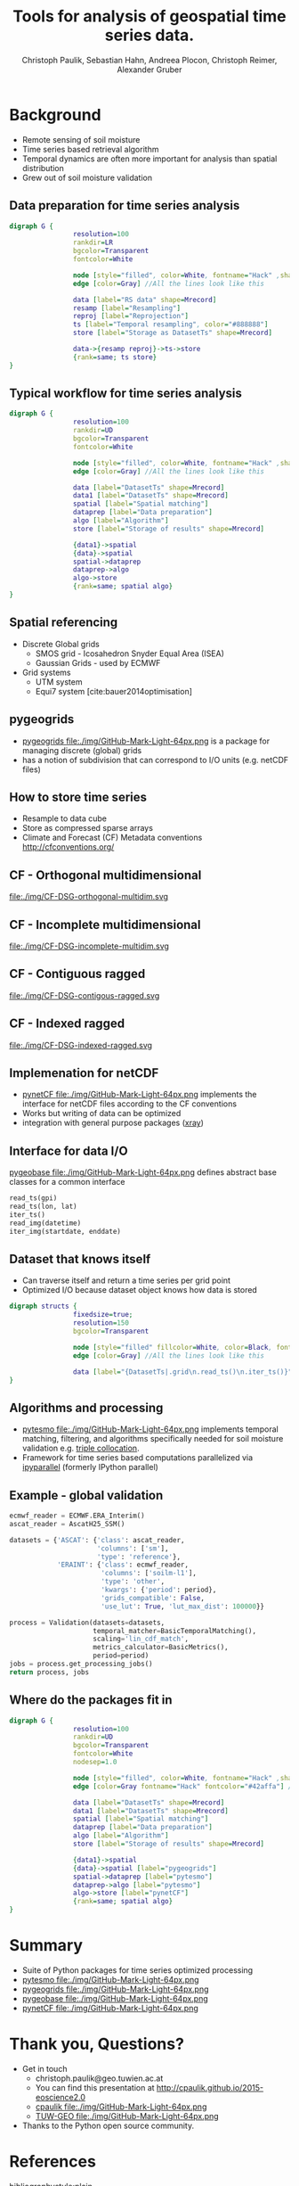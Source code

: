 #+OPTIONS: reveal_center:t reveal_control:t reveal_height:-1
#+OPTIONS: reveal_history:nil reveal_keyboard:t reveal_mathjax:nil
#+OPTIONS: reveal_overview:t reveal_progress:t
#+OPTIONS: reveal_rolling_links:nil reveal_slide_number:t
#+OPTIONS: reveal_title_slide:t reveal_width:-1
#+options: toc:nil ^:nil num:nil
#+REVEAL_MARGIN: -1
#+REVEAL_MIN_SCALE: -1
#+REVEAL_MAX_SCALE: -1
#+REVEAL_ROOT: http://cdn.jsdelivr.net/reveal.js/3.0.0/
# #+REVEAL_ROOT: ../../reveal.js
#+REVEAL_TRANS: default
#+REVEAL_SPEED: default
#+REVEAL_THEME: black
#+REVEAL_EXTRA_CSS: ./code_formatting.css
#+REVEAL_EXTRA_JS: 
#+REVEAL_HLEVEL: 1
#+REVEAL_TITLE_SLIDE_TEMPLATE: <h1>%t</h1> <h2>%a</h2> <h2>%e</h2> <h2>%d</h2> <img width="200px" src="./GEO Logo Blau-Weiß.svg">
#+REVEAL_TITLE_SLIDE_BACKGROUND: 
#+REVEAL_TITLE_SLIDE_BACKGROUND_SIZE: 200px
#+REVEAL_TITLE_SLIDE_BACKGROUND_REPEAT:
#+REVEAL_TITLE_SLIDE_BACKGROUND_TRANSITION:
#+REVEAL_MATHJAX_URL: http://cdn.mathjax.org/mathjax/latest/MathJax.js?config=TeX-AMS-MML_HTMLorMML
#+REVEAL_PREAMBLE:
#+REVEAL_HEAD_PREAMBLE:
#+REVEAL_POSTAMBLE:
#+REVEAL_MULTIPLEX_ID:
#+REVEAL_MULTIPLEX_SECRET:
#+REVEAL_MULTIPLEX_URL:
#+REVEAL_MULTIPLEX_SOCKETIO_URL:
#+REVEAL_PLUGINS:
#+LOCAL_VARIABLES:
#+End:

#+AUTHOR: Christoph Paulik, Sebastian Hahn, Andreea Plocon, Christoph Reimer, Alexander Gruber
#+email: christoph.paulik@geo.tuwien.ac.at
#+Title: Tools for analysis of geospatial time series data.




* Background

- Remote sensing of soil moisture
- Time series based retrieval algorithm
- Temporal dynamics are often more important for analysis than spatial distribution
- Grew out of soil moisture validation

# image of soil moisture swath and time series

** Data preparation for time series analysis

# - Remote sensing data comes in "image" formats
# - Working with level 1 data can be difficult (satellite swaths)
#   - Resampling/projecting to a common grid
#   - Sometimes temporal resampling (which we want to avoid)

#+begin_src dot :file ./img/data-prep.svg :cmdline -Kdot -Tsvg
digraph G {
                resolution=100
                rankdir=LR
                bgcolor=Transparent
                fontcolor=White
                
                node [style="filled", color=White, fontname="Hack" ,shape=box] //All nodes will this shape and colour
                edge [color=Gray] //All the lines look like this
                
                data [label="RS data" shape=Mrecord]
                resamp [label="Resampling"]
                reproj [label="Reprojection"]
                ts [label="Temporal resampling", color="#888888"]
                store [label="Storage as DatasetTs" shape=Mrecord]

                data->{resamp reproj}->ts->store
                {rank=same; ts store}
}
#+end_src

 #+RESULTS:
 [[file:./img/data-prep.svg]]

** Typical workflow for time series analysis

# - Comparing geospatial time series on different grids
#   - Nearest neighbor search
#   - Spatial resampling necessary?
#   - Temporal matching
#   - Applying an algorithm
#   - Writing results
#+begin_src dot :file ./img/workflow.svg :cmdline -Kdot -Tsvg
digraph G {
                resolution=100
                rankdir=UD
                bgcolor=Transparent
                fontcolor=White
                
                node [style="filled", color=White, fontname="Hack" ,shape=box] //All nodes will this shape and colour
                edge [color=Gray] //All the lines look like this
                
                data [label="DatasetTs" shape=Mrecord]
                data1 [label="DatasetTs" shape=Mrecord]
                spatial [label="Spatial matching"]
                dataprep [label="Data preparation"]
                algo [label="Algorithm"]
                store [label="Storage of results" shape=Mrecord]

                {data1}->spatial 
                {data}->spatial 
                spatial->dataprep 
                dataprep->algo 
                algo->store 
                {rank=same; spatial algo}
}
#+end_src

#+RESULTS:
[[file:./img/workflow.svg]]



** Spatial referencing
- Discrete Global grids
  - SMOS grid - Icosahedron Snyder Equal Area (ISEA)
  - Gaussian Grids - used by ECMWF
- Grid systems
  - UTM system
  - Equi7 system [cite:bauer2014optimisation]

#+begin_src python :results file :exports results
  from mpl_toolkits.basemap import Basemap
  import matplotlib.pyplot as plt
  import numpy as np
  fig = plt.figure()
  fig.patch.set_alpha(0)
  ax = fig.add_subplot(111)
  # set up orthographic m projection with
  # perspective of satellite looking down at 50N, 100W.
  # use low resolution coastlines.
  m = Basemap(projection='ortho',lat_0=25,lon_0=15,resolution='l', ax=ax)
  # draw coastlines, country boundaries, fill continents.
  m.drawcoastlines(linewidth=0.25)
  m.drawcountries(linewidth=0.25)
  m.fillcontinents(color='#888888',lake_color='#006699', zorder=10)
  # draw the edge of the m projection region (the projection limb)
  m.drawmapboundary(fill_color='#006699')
  # draw lat/lon grid lines every 30 degrees.
  # m.drawmeridians(np.arange(0,360,30))
  # m.drawparallels(np.arange(-90,90,30))
  # make 200km DGG for illustration
  d = 200
  R = 6371
  c = R * 2*np.pi
  fullstep = 360/(c/d)
  lat = np.arange(-90, 90, fullstep)
  cs = np.cos(lat/180*np.pi)*R*2*np.pi
  steps = 360/(cs/d)
  lons = []
  lats = []
  for step, l in zip(steps, lat):
      ls = np.linspace(-180, 180, np.max([1, 360/step]))
      lons.append(ls)
      lats.append(np.full_like(ls, l))
  lons = np.concatenate(lons)
  lats = np.concatenate(lats)
  m.scatter(lons.flatten(), lats.flatten(), latlon=True, s=2, marker='+', c='w', zorder=11)
  plt.tight_layout()
  plt.savefig("img/dgg-globe.png", dpi=300)
  return './img/dgg-globe.png'
#+end_src

#+RESULTS:
[[file:./img/dgg-globe.png]]
** pygeogrids

- [[https://github.com/TUW-GEO/pygeogrids][pygeogrids file:./img/GitHub-Mark-Light-64px.png]] is a package for managing discrete (global) grids
- has a notion of subdivision that can correspond to I/O units (e.g. netCDF files)
# - Nearest neighbor search
# - Can yield grid points in "correct" order
# - Calculation of lookup tables between grid objects
# - I/O to netCDF
# Better show graphic of cell-grid
#+begin_src python :results file :exports results
  from mpl_toolkits.basemap import Basemap
  import matplotlib.pyplot as plt
  import numpy as np
  fig = plt.figure(figsize=(7,3))
  fig.patch.set_alpha(0)
  ax = fig.add_subplot(111)
  # set up orthographic m projection with
  # perspective of satellite looking down at 50N, 100W.
  # use low resolution coastlines.
  # m = Basemap(projection='ortho',lat_0=25,lon_0=15,resolution='l', ax=ax) # 
  m = Basemap(llcrnrlon=-10.5,llcrnrlat=32.,urcrnrlon=45.566,urcrnrlat=56.352,\
            rsphere=(6378137.00,6356752.3142),\
            resolution='l',area_thresh=1000.,projection='lcc',\
            lat_1=50.,lon_0=14.,ax=ax)
  # draw coastlines, country boundaries, fill continents.
  m.drawcoastlines(linewidth=0.25)
  m.drawcountries(linewidth=0.25)
  m.fillcontinents(color='#888888',lake_color='#006699', zorder=10)
  # draw the edge of the m projection region (the projection limb)
  m.drawmapboundary(fill_color='#006699', zorder=11)
  # draw lat/lon grid lines every 30 degrees.
  m.drawmeridians(np.arange(0,360,5), zorder=11, dashes=[1,0.1])
  m.drawparallels(np.arange(-90,90,5), zorder=11, dashes=[1,0.1])
  # make 200km DGG for illustration
  d = 100
  R = 6371
  c = R * 2*np.pi
  fullstep = 360/(c/d)
  lat = np.arange(-90, 90, fullstep)
  cs = np.cos(lat/180*np.pi)*R*2*np.pi
  steps = 360/(cs/d)
  lons = []
  lats = []
  for step, l in zip(steps, lat):
      ls = np.linspace(-180, 180, np.max([1, 360/step]))
      lons.append(ls)
      lats.append(np.full_like(ls, l))
  lons = np.concatenate(lons)
  lats = np.concatenate(lats)
  m.scatter(lons.flatten(), lats.flatten(), latlon=True, s=1, marker='+', c='w', zorder=12)
  plt.tight_layout()
  plt.savefig("img/cells-dgg.png", dpi=300)
  return './img/cells-dgg.png'
#+end_src

#+RESULTS:
[[file:./img/cells-dgg.png]]

** How to store time series
- Resample to data cube 
- Store as compressed sparse arrays
- Climate and Forecast (CF) Metadata conventions http://cfconventions.org/

** CF - Orthogonal multidimensional
file:./img/CF-DSG-orthogonal-multidim.svg
** CF - Incomplete multidimensional
file:./img/CF-DSG-incomplete-multidim.svg
** CF - Contiguous ragged
file:./img/CF-DSG-contigous-ragged.svg
** CF - Indexed ragged
file:./img/CF-DSG-indexed-ragged.svg

** Implemenation for netCDF
- [[https://github.com/TUW-GEO/pynetCF][pynetCF file:./img/GitHub-Mark-Light-64px.png]] implements the interface for netCDF
  files according to the CF conventions
- Works but writing of data can be optimized
- integration with general purpose packages ([[http://xray.readthedocs.org/en/stable/][xray]])
 
** Interface for data I/O
[[https://github.com/TUW-GEO/pygeobase][pygeobase file:./img/GitHub-Mark-Light-64px.png]] defines abstract base classes for a common interface

#+begin_src python :results none :exports code
read_ts(gpi)
read_ts(lon, lat)
iter_ts()
read_img(datetime)
iter_img(startdate, enddate)
#+end_src

#+begin_src org :exports none :tangle notes.org
  - we also want to support some kind of slicing syntax in the future
  - Internally we have implemented the interface for several formats (grib, hdf5)
    but general purpose implementations are still missing
#+end_src
# so now we have the interface but how do we store the time series

** Dataset that knows itself

- Can traverse itself and return a time series per grid point
- Optimized I/O because dataset object knows how data is stored
 
#+begin_src dot :file ./img/Dataset.svg :cmdline -Kdot -Tsvg
digraph structs {
                fixedsize=true;
                resolution=150
                bgcolor=Transparent
                
                node [style="filled" fillcolor=White, color=Black, fontname="Hack" ,shape=box] //All nodes will this shape and colour
                edge [color=Gray] //All the lines look like this
                
                data [label="{DatasetTs|.grid\n.read_ts()\n.iter_ts()}" shape=Mrecord]
}
#+end_src

#+RESULTS:
[[file:./img/Dataset.svg]]

** Algorithms and processing
- [[https://github.com/TUW-GEO/pytesmo][pytesmo
  file:./img/GitHub-Mark-Light-64px.png]] implements temporal matching,
  filtering, and algorithms specifically needed for soil moisture validation
  e.g.
  [[http://rs.geo.tuwien.ac.at/validation_tool/pytesmo/docs/examples.html#triple-collocation-and-triple-collocation-based-scaling][triple
  collocation]].
- Framework for time series based computations parallelized via
  [[http://ipyparallel.readthedocs.org/en/latest/][ipyparallel]] (formerly
  IPython parallel)


** Example - global validation
#+begin_src python :results code :exports code
  ecmwf_reader = ECMWF.ERA_Interim()
  ascat_reader = AscatH25_SSM()

  datasets = {'ASCAT': {'class': ascat_reader,
                        'columns': ['sm'],
                        'type': 'reference'},
              'ERAINT': {'class': ecmwf_reader,
                         'columns': ['soilm-l1'],
                         'type': 'other',
                         'kwargs': {'period': period},
                         'grids_compatible': False,
                         'use_lut': True, 'lut_max_dist': 100000}}

  process = Validation(datasets=datasets,
                       temporal_matcher=BasicTemporalMatching(),
                       scaling='lin_cdf_match', 
                       metrics_calculator=BasicMetrics(),
                       period=period)
  jobs = process.get_processing_jobs()
  return process, jobs
#+end_src


** Where do the packages fit in
#+begin_src dot :file ./img/data-prep-packages.svg :cmdline -Kdot -Tsvg :exports none
digraph G {
                resolution=100
                rankdir=LR
                bgcolor=Transparent
                fontcolor=White
                
                node [style="filled", color=White, fontname="Hack" ,shape=box] //All nodes will this shape and colour
                edge [color=Gray fontname="Hack" fontcolor="lightGreen"] //All the lines look like this
                
                data [label="RS data" shape=Mrecord]
                resamp [label="Resampling"]
                reproj [label="Reprojection"]
                store [label="Storage as DatasetTs" shape=Mrecord]

                data->{resamp reproj} [label="pygeobase"]
                {resamp reproj}->store [label="pynetCF"]
                {rank=same; store}
}
#+end_src

#+RESULTS:
[[file:./img/data-prep-packages.svg]]

#+begin_src dot :file ./img/workflow-packages.svg :cmdline -Kdot -Tsvg
digraph G {
                resolution=100
                rankdir=UD
                bgcolor=Transparent
                fontcolor=White
                nodesep=1.0
                
                node [style="filled", color=White, fontname="Hack" ,shape=box] //All nodes will this shape and colour
                edge [color=Gray fontname="Hack" fontcolor="#42affa"] //All the lines look like this
                
                data [label="DatasetTs" shape=Mrecord]
                data1 [label="DatasetTs" shape=Mrecord]
                spatial [label="Spatial matching"]
                dataprep [label="Data preparation"]
                algo [label="Algorithm"]
                store [label="Storage of results" shape=Mrecord]

                {data1}->spatial 
                {data}->spatial [label="pygeogrids"]
                spatial->dataprep [label="pytesmo"]
                dataprep->algo [label="pytesmo"]
                algo->store [label="pynetCF"]
                {rank=same; spatial algo}
}
#+end_src

#+RESULTS:
[[file:./img/workflow-packages.svg]]

* Summary
- Suite of Python packages for time series optimized processing
- [[https://github.com/TUW-GEO/pytesmo][pytesmo
  file:./img/GitHub-Mark-Light-64px.png]]  
  [[http://badge.fury.io/py/pytesmo][https://badge.fury.io/py/pytesmo.svg]]
  [[http://dx.doi.org/10.5281/zenodo.29593][https://zenodo.org/badge/doi/10.5281/zenodo.29593.svg]]
- [[https://github.com/TUW-GEO/pygeogrids][pygeogrids
  file:./img/GitHub-Mark-Light-64px.png]]  
  [[http://badge.fury.io/py/pygeogrids][https://badge.fury.io/py/pygeogrids.svg]]
  [[http://dx.doi.org/10.5281/zenodo.31613][https://zenodo.org/badge/doi/10.5281/zenodo.17406.svg]]
- [[https://github.com/TUW-GEO/pygeobase][pygeobase
  file:./img/GitHub-Mark-Light-64px.png]]  
  [[http://badge.fury.io/py/pygeobase][https://badge.fury.io/py/pygeobase.svg]]
- [[https://github.com/TUW-GEO/pynetCF][pynetCF
  file:./img/GitHub-Mark-Light-64px.png]]  
# list of packages with badges and license
* Thank you, Questions?
- Get in touch
  - christoph.paulik@geo.tuwien.ac.at
  - You can find this presentation at http://cpaulik.github.io/2015-eoscience2.0
  - [[https://github.com/cpaulik][cpaulik file:./img/GitHub-Mark-Light-64px.png]]
  - [[https://github.com/TUW-GEO][TUW-GEO file:./img/GitHub-Mark-Light-64px.png]]
- Thanks to the Python open source community.

* References 
bibliographystyle:plain
bibliography:/home/cp/Dropbox/Arbeit/Papers/bibliography.bib
